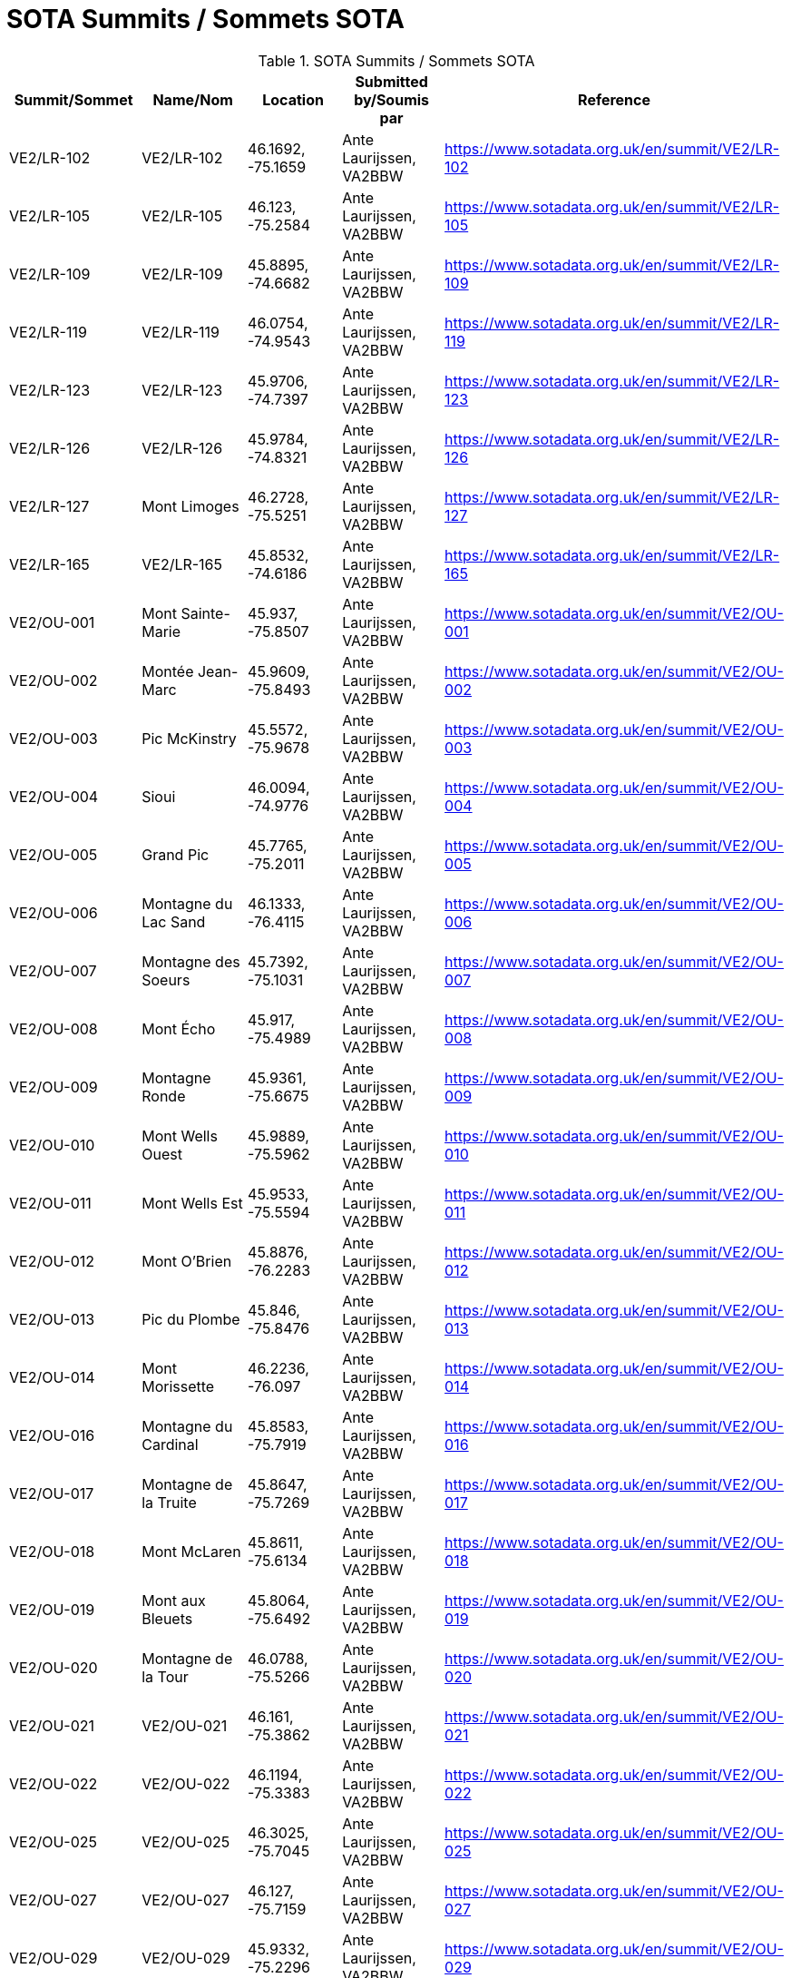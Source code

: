= SOTA Summits / Sommets SOTA
:showtitle:

.SOTA Summits / Sommets SOTA
|===
| Summit/Sommet | Name/Nom | Location | Submitted by/Soumis par | Reference

|VE2/LR-102
|VE2/LR-102
|46.1692, -75.1659
|Ante Laurijssen, VA2BBW
|https://www.sotadata.org.uk/en/summit/VE2/LR-102[^]

|VE2/LR-105
|VE2/LR-105
|46.123, -75.2584
|Ante Laurijssen, VA2BBW
|https://www.sotadata.org.uk/en/summit/VE2/LR-105[^]

|VE2/LR-109
|VE2/LR-109
|45.8895, -74.6682
|Ante Laurijssen, VA2BBW
|https://www.sotadata.org.uk/en/summit/VE2/LR-109[^]

|VE2/LR-119
|VE2/LR-119
|46.0754, -74.9543
|Ante Laurijssen, VA2BBW
|https://www.sotadata.org.uk/en/summit/VE2/LR-119[^]

|VE2/LR-123
|VE2/LR-123
|45.9706, -74.7397
|Ante Laurijssen, VA2BBW
|https://www.sotadata.org.uk/en/summit/VE2/LR-123[^]

|VE2/LR-126
|VE2/LR-126
|45.9784, -74.8321
|Ante Laurijssen, VA2BBW
|https://www.sotadata.org.uk/en/summit/VE2/LR-126[^]

|VE2/LR-127
|Mont Limoges
|46.2728, -75.5251
|Ante Laurijssen, VA2BBW
|https://www.sotadata.org.uk/en/summit/VE2/LR-127[^]

|VE2/LR-165
|VE2/LR-165
|45.8532, -74.6186
|Ante Laurijssen, VA2BBW
|https://www.sotadata.org.uk/en/summit/VE2/LR-165[^]

|VE2/OU-001
|Mont Sainte-Marie
|45.937, -75.8507
|Ante Laurijssen, VA2BBW
|https://www.sotadata.org.uk/en/summit/VE2/OU-001[^]

|VE2/OU-002
|Montée Jean-Marc
|45.9609, -75.8493
|Ante Laurijssen, VA2BBW
|https://www.sotadata.org.uk/en/summit/VE2/OU-002[^]

|VE2/OU-003
|Pic McKinstry
|45.5572, -75.9678
|Ante Laurijssen, VA2BBW
|https://www.sotadata.org.uk/en/summit/VE2/OU-003[^]

|VE2/OU-004
|Sioui
|46.0094, -74.9776
|Ante Laurijssen, VA2BBW
|https://www.sotadata.org.uk/en/summit/VE2/OU-004[^]

|VE2/OU-005
|Grand Pic
|45.7765, -75.2011
|Ante Laurijssen, VA2BBW
|https://www.sotadata.org.uk/en/summit/VE2/OU-005[^]

|VE2/OU-006
|Montagne du Lac Sand
|46.1333, -76.4115
|Ante Laurijssen, VA2BBW
|https://www.sotadata.org.uk/en/summit/VE2/OU-006[^]

|VE2/OU-007
|Montagne des Soeurs
|45.7392, -75.1031
|Ante Laurijssen, VA2BBW
|https://www.sotadata.org.uk/en/summit/VE2/OU-007[^]

|VE2/OU-008
|Mont Écho
|45.917, -75.4989
|Ante Laurijssen, VA2BBW
|https://www.sotadata.org.uk/en/summit/VE2/OU-008[^]

|VE2/OU-009
|Montagne Ronde
|45.9361, -75.6675
|Ante Laurijssen, VA2BBW
|https://www.sotadata.org.uk/en/summit/VE2/OU-009[^]

|VE2/OU-010
|Mont Wells Ouest
|45.9889, -75.5962
|Ante Laurijssen, VA2BBW
|https://www.sotadata.org.uk/en/summit/VE2/OU-010[^]

|VE2/OU-011
|Mont Wells Est
|45.9533, -75.5594
|Ante Laurijssen, VA2BBW
|https://www.sotadata.org.uk/en/summit/VE2/OU-011[^]

|VE2/OU-012
|Mont O'Brien
|45.8876, -76.2283
|Ante Laurijssen, VA2BBW
|https://www.sotadata.org.uk/en/summit/VE2/OU-012[^]

|VE2/OU-013
|Pic du Plombe
|45.846, -75.8476
|Ante Laurijssen, VA2BBW
|https://www.sotadata.org.uk/en/summit/VE2/OU-013[^]

|VE2/OU-014
|Mont Morissette
|46.2236, -76.097
|Ante Laurijssen, VA2BBW
|https://www.sotadata.org.uk/en/summit/VE2/OU-014[^]

|VE2/OU-016
|Montagne du Cardinal
|45.8583, -75.7919
|Ante Laurijssen, VA2BBW
|https://www.sotadata.org.uk/en/summit/VE2/OU-016[^]

|VE2/OU-017
|Montagne de la Truite
|45.8647, -75.7269
|Ante Laurijssen, VA2BBW
|https://www.sotadata.org.uk/en/summit/VE2/OU-017[^]

|VE2/OU-018
|Mont McLaren
|45.8611, -75.6134
|Ante Laurijssen, VA2BBW
|https://www.sotadata.org.uk/en/summit/VE2/OU-018[^]

|VE2/OU-019
|Mont aux Bleuets
|45.8064, -75.6492
|Ante Laurijssen, VA2BBW
|https://www.sotadata.org.uk/en/summit/VE2/OU-019[^]

|VE2/OU-020
|Montagne de la Tour
|46.0788, -75.5266
|Ante Laurijssen, VA2BBW
|https://www.sotadata.org.uk/en/summit/VE2/OU-020[^]

|VE2/OU-021
|VE2/OU-021
|46.161, -75.3862
|Ante Laurijssen, VA2BBW
|https://www.sotadata.org.uk/en/summit/VE2/OU-021[^]

|VE2/OU-022
|VE2/OU-022
|46.1194, -75.3383
|Ante Laurijssen, VA2BBW
|https://www.sotadata.org.uk/en/summit/VE2/OU-022[^]

|VE2/OU-025
|VE2/OU-025
|46.3025, -75.7045
|Ante Laurijssen, VA2BBW
|https://www.sotadata.org.uk/en/summit/VE2/OU-025[^]

|VE2/OU-027
|VE2/OU-027
|46.127, -75.7159
|Ante Laurijssen, VA2BBW
|https://www.sotadata.org.uk/en/summit/VE2/OU-027[^]

|VE2/OU-029
|VE2/OU-029
|45.9332, -75.2296
|Ante Laurijssen, VA2BBW
|https://www.sotadata.org.uk/en/summit/VE2/OU-029[^]

|VE2/OU-030
|VE2/OU-030
|46.1627, -75.5691
|Ante Laurijssen, VA2BBW
|https://www.sotadata.org.uk/en/summit/VE2/OU-030[^]

|VE2/OU-031
|VE2/OU-031
|46.196, -75.5525
|Ante Laurijssen, VA2BBW
|https://www.sotadata.org.uk/en/summit/VE2/OU-031[^]

|VE2/OU-034
|VE2/OU-034
|46.2603, -75.6366
|Ante Laurijssen, VA2BBW
|https://www.sotadata.org.uk/en/summit/VE2/OU-034[^]

|VE2/OU-035
|VE2/OU-035
|46.2369, -75.7164
|Ante Laurijssen, VA2BBW
|https://www.sotadata.org.uk/en/summit/VE2/OU-035[^]

|VE2/OU-036
|VE2/OU-036
|46.2213, -75.6055
|Ante Laurijssen, VA2BBW
|https://www.sotadata.org.uk/en/summit/VE2/OU-036[^]

|VE2/OU-042
|VE2/OU-042
|46.1718, -75.6373
|Ante Laurijssen, VA2BBW
|https://www.sotadata.org.uk/en/summit/VE2/OU-042[^]

|VE2/OU-045
|VE2/OU-045
|45.9819, -75.4613
|Ante Laurijssen, VA2BBW
|https://www.sotadata.org.uk/en/summit/VE2/OU-045[^]

|VE2/OU-047
|VE2/OU-047
|45.767, -74.717
|Ante Laurijssen, VA2BBW
|https://www.sotadata.org.uk/en/summit/VE2/OU-047[^]

|VE2/OU-050
|VE2/OU-050
|46.0474, -75.6435
|Ante Laurijssen, VA2BBW
|https://www.sotadata.org.uk/en/summit/VE2/OU-050[^]

|VE2/OU-052
|VE2/OU-052
|46.0525, -75.7777
|Ante Laurijssen, VA2BBW
|https://www.sotadata.org.uk/en/summit/VE2/OU-052[^]

|VE2/OU-058
|VE2/OU-058
|45.9649, -76.653
|Ante Laurijssen, VA2BBW
|https://www.sotadata.org.uk/en/summit/VE2/OU-058[^]

|VE2/OU-059
|VE2/OU-059
|45.7859, -74.771
|Ante Laurijssen, VA2BBW
|https://www.sotadata.org.uk/en/summit/VE2/OU-059[^]

|VE2/OU-061
|VE2/OU-061
|46.242, -75.5504
|Ante Laurijssen, VA2BBW
|https://www.sotadata.org.uk/en/summit/VE2/OU-061[^]

|VE2/OU-062
|VE2/OU-062
|45.8423, -76.0801
|Ante Laurijssen, VA2BBW
|https://www.sotadata.org.uk/en/summit/VE2/OU-062[^]

|VE2/OU-063
|VE2/OU-063
|45.963, -76.185
|Ante Laurijssen, VA2BBW
|https://www.sotadata.org.uk/en/summit/VE2/OU-063[^]

|VE2/OU-064
|VE2/OU-064
|45.9429, -75.6076
|Ante Laurijssen, VA2BBW
|https://www.sotadata.org.uk/en/summit/VE2/OU-064[^]

|VE2/OU-065
|VE2/OU-065
|45.9743, -75.7631
|Ante Laurijssen, VA2BBW
|https://www.sotadata.org.uk/en/summit/VE2/OU-065[^]

|VE2/OU-066
|VE2/OU-066
|45.7337, -75.6914
|Ante Laurijssen, VA2BBW
|https://www.sotadata.org.uk/en/summit/VE2/OU-066[^]

|VE2/OU-068
|VE2/OU-068
|45.8072, -76.0955
|Ante Laurijssen, VA2BBW
|https://www.sotadata.org.uk/en/summit/VE2/OU-068[^]

|VE2/OU-069
|VE2/OU-069
|46.0295, -75.8937
|Ante Laurijssen, VA2BBW
|https://www.sotadata.org.uk/en/summit/VE2/OU-069[^]

|VE2/OU-070
|VE2/OU-070
|45.9878, -75.8896
|Ante Laurijssen, VA2BBW
|https://www.sotadata.org.uk/en/summit/VE2/OU-070[^]

|VE2/OU-071
|VE2/OU-071
|46.1762, -75.8705
|Ante Laurijssen, VA2BBW
|https://www.sotadata.org.uk/en/summit/VE2/OU-071[^]

|VE2/OU-072
|VE2/OU-072
|45.912, -76.7692
|Ante Laurijssen, VA2BBW
|https://www.sotadata.org.uk/en/summit/VE2/OU-072[^]

|VE2/OU-073
|VE2/OU-073
|46.0979, -75.8659
|Ante Laurijssen, VA2BBW
|https://www.sotadata.org.uk/en/summit/VE2/OU-073[^]

|VE2/OU-075
|VE2/OU-075
|46.1286, -75.3139
|Ante Laurijssen, VA2BBW
|https://www.sotadata.org.uk/en/summit/VE2/OU-075[^]

|VE2/OU-077
|VE2/OU-077
|46.1315, -75.5123
|Ante Laurijssen, VA2BBW
|https://www.sotadata.org.uk/en/summit/VE2/OU-077[^]

|VE2/OU-078
|VE2/OU-078
|45.9417, -75.3187
|Ante Laurijssen, VA2BBW
|https://www.sotadata.org.uk/en/summit/VE2/OU-078[^]

|VE2/OU-079
|VE2/OU-079
|46.0521, -75.5029
|Ante Laurijssen, VA2BBW
|https://www.sotadata.org.uk/en/summit/VE2/OU-079[^]

|VE2/OU-081
|VE2/OU-081
|45.7632, -75.1937
|Ante Laurijssen, VA2BBW
|https://www.sotadata.org.uk/en/summit/VE2/OU-081[^]

|VE2/OU-082
|VE2/OU-082
|46.0277, -75.4348
|Ante Laurijssen, VA2BBW
|https://www.sotadata.org.uk/en/summit/VE2/OU-082[^]

|VE2/OU-083
|VE2/OU-083
|45.9869, -75.205
|Ante Laurijssen, VA2BBW
|https://www.sotadata.org.uk/en/summit/VE2/OU-083[^]

|VE2/OU-085
|VE2/OU-085
|45.9917, -75.6583
|Ante Laurijssen, VA2BBW
|https://www.sotadata.org.uk/en/summit/VE2/OU-085[^]

|VE2/OU-086
|VE2/OU-086
|46.0566, -76.3262
|Ante Laurijssen, VA2BBW
|https://www.sotadata.org.uk/en/summit/VE2/OU-086[^]

|VE2/OU-087
|VE2/OU-087
|45.8386, -75.7739
|Ante Laurijssen, VA2BBW
|https://www.sotadata.org.uk/en/summit/VE2/OU-087[^]

|VE2/OU-088
|VE2/OU-088
|45.7065, -76.292
|Ante Laurijssen, VA2BBW
|https://www.sotadata.org.uk/en/summit/VE2/OU-088[^]

|VE2/OU-089
|Montagne du Calvaire
|46.0142, -75.7729
|Ante Laurijssen, VA2BBW
|https://www.sotadata.org.uk/en/summit/VE2/OU-089[^]

|VE2/OU-090
|VE2/OU-090
|46.0167, -76.2439
|Ante Laurijssen, VA2BBW
|https://www.sotadata.org.uk/en/summit/VE2/OU-090[^]

|VE2/OU-091
|VE2/OU-091
|45.8457, -75.055
|Ante Laurijssen, VA2BBW
|https://www.sotadata.org.uk/en/summit/VE2/OU-091[^]

|VE2/OU-092
|VE2/OU-092
|45.9134, -76.7602
|Ante Laurijssen, VA2BBW
|https://www.sotadata.org.uk/en/summit/VE2/OU-092[^]

|VE2/OU-093
|VE2/OU-093
|45.8469, -75.5598
|Ante Laurijssen, VA2BBW
|https://www.sotadata.org.uk/en/summit/VE2/OU-093[^]

|VE2/OU-094
|VE2/OU-094
|45.8136, -76.5795
|Ante Laurijssen, VA2BBW
|https://www.sotadata.org.uk/en/summit/VE2/OU-094[^]

|VE2/OU-095
|La Grosse Loge
|46.1488, -75.8283
|Ante Laurijssen, VA2BBW
|https://www.sotadata.org.uk/en/summit/VE2/OU-095[^]

|VE2/OU-096
|Montagne du Calvaire
|45.7448, -75.0318
|Ante Laurijssen, VA2BBW
|https://www.sotadata.org.uk/en/summit/VE2/OU-096[^]

|VE3/SO-103
|VE3/SO-103
|45.1705, -76.8118
|Ante Laurijssen, VA2BBW
|https://www.sotadata.org.uk/en/summit/VE3/SO-103[^]

|VE3/SO-106
|White Mountain
|45.1713, -76.6481
|Ante Laurijssen, VA2BBW
|https://www.sotadata.org.uk/en/summit/VE3/SO-106[^]

|VE3/SO-107
|Lavant Mountain
|45.0457, -76.6692
|Ante Laurijssen, VA2BBW
|https://www.sotadata.org.uk/en/summit/VE3/SO-107[^]

|VE3/SO-109
|Dicksons Mountain
|45.2624, -76.788
|Ante Laurijssen, VA2BBW
|https://www.sotadata.org.uk/en/summit/VE3/SO-109[^]

|===
